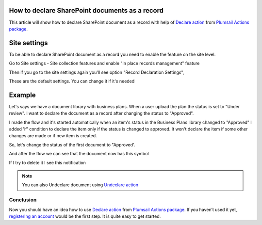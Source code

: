 How to declare SharePoint documents as a record
===============================================

This article will show how to declare SharePoint document as a record with help of  `Declare action <https://plumsail.com/docs/actions/v1.x/flow/actions/sharepoint-processing.html#declare-sharepoint-document-as-record>`_
from `Plumsail Actions package <https:https://plumsail.com/actions/>`_.

Site settings
=============

To be able to declare SharePoint document as a record you need to enable the feature on the site level.

Go to Site settings - Site collection features and enable "In place records management" feature

.. image:: ../../../_static/img/flow/how-tos/sharepoint/in-place-records-management.png

Then if you go to the site settings again you'll see option "Record Declaration Settings",

These are the default settings. You can change it if it's needed

.. image:: ../../../_static/img/flow/how-tos/sharepoint/record-declaration-settings.png


Example
=======

Let's says we have a document library with business plans. When a user upload the plan the status is set to "Under review".
I want to declare the document as a record after changing the status to "Approved".

.. image:: ../../../_static/img/flow/how-tos/sharepoint/business-plans-lib.png

I made the flow and it's started automatically when an item's status in the Business Plans library changed to "Approved"
I added 'if' condition to declare the item only if the status is changed to approved. It won't declare the item if some other changes are made or if new item is created.


.. image:: ../../../_static/img/flow/how-tos/sharepoint/declare-test-flow.png

So, let's change the status of the first document to "Approved'.

.. image:: ../../../_static/img/flow/how-tos/sharepoint/business-plans-doc-approved.png


And after the flow we can see that the document now has this symbol

.. image:: ../../../_static/img/flow/how-tos/sharepoint/declared-document.png

If I try to delete it I see this notification

.. image:: ../../../_static/img/flow/how-tos/sharepoint/notification.png

.. note:: You can also Undeclare document using `Undeclare action <https://plumsail.com/docs/actions/v1.x/flow/actions/sharepoint-processing.html#undeclare-sharepoint-document-as-record>`_


Conclusion
----------

Now you should have an idea how to use `Declare action <https://plumsail.com/docs/actions/v1.x/flow/actions/sharepoint-processing.html#declare-sharepoint-document-as-record>`_
from `Plumsail Actions package <https:https://plumsail.com/actions/>`_.
If you haven’t used it yet, `registering an account`_ would be the first step. It is quite easy to get started.

.. _registering an account: ../../../getting-started/sign-up.html